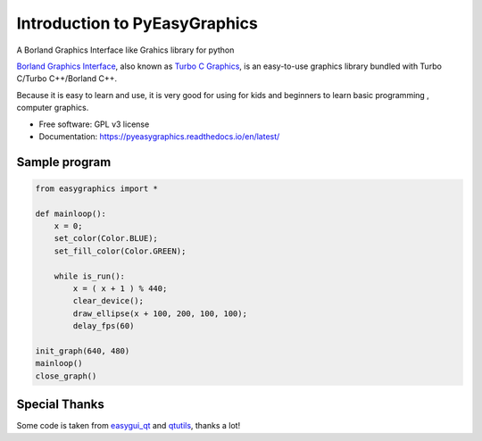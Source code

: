 
===============================
Introduction to PyEasyGraphics
===============================

A Borland Graphics Interface like Grahics library for python


`Borland Graphics Interface <https://en.wikipedia.org/wiki/Borland_Graphics_Interface />`_, also known
as `Turbo C Graphics <http://www.softwareandfinance.com/Turbo_C/Graphics/>`_, is an easy-to-use graphics library
bundled with Turbo C/Turbo C++/Borland C++.

Because it is easy to learn and use, it is very good for using for kids and beginners to learn basic programming ,
computer graphics.

.. image:: https://badge.fury.io/py/easygraphics.png
    :target: http://badge.fury.io/py/easygraphics

.. image:: https://pypip.in/d/easygraphics/badge.png
        :target: https://pypi.python.org/pypi/easygraphics

* Free software: GPL v3 license
* Documentation: https://pyeasygraphics.readthedocs.io/en/latest/

Sample program
----------------------
.. code:: python

    from easygraphics import *

    def mainloop():
        x = 0;
        set_color(Color.BLUE);
        set_fill_color(Color.GREEN);

        while is_run():
            x = ( x + 1 ) % 440;
            clear_device();
            draw_ellipse(x + 100, 200, 100, 100);
            delay_fps(60)

    init_graph(640, 480)
    mainloop()
    close_graph()


Special Thanks
---------------
Some code is taken from `easygui_qt <https://github.com/aroberge/easygui_qt/>`_ and
`qtutils <https://bitbucket.org/philipstarkey/qtutils>`_, thanks a lot!